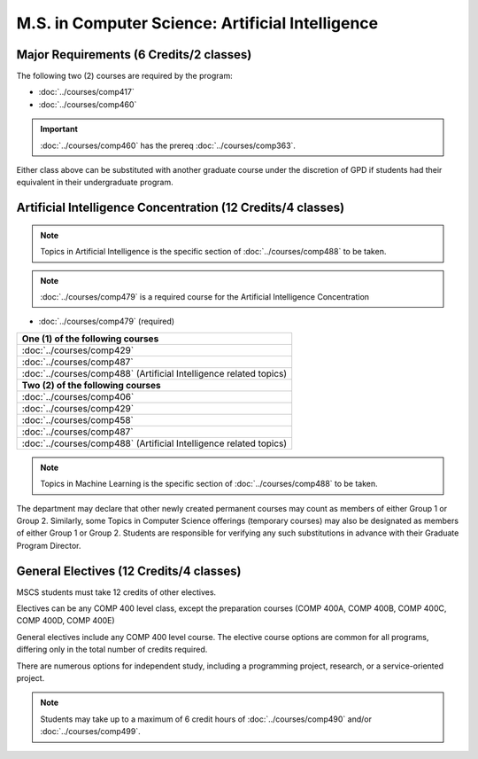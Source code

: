 .. index::
    Graduate Track
    M.S. in Computer Science
    Artificial Intelligence

#################################################
M.S. in Computer Science: Artificial Intelligence
#################################################

****************************************
Major Requirements (6 Credits/2 classes)
****************************************

The following two (2) courses are required by the program:

* :doc:`../courses/comp417`
* :doc:`../courses/comp460`

.. important::

    :doc:`../courses/comp460` has the prereq :doc:`../courses/comp363`.

Either class above can be substituted with another graduate course under the discretion of GPD if students had their equivalent in their undergraduate program.

************************************************************
Artificial Intelligence Concentration (12 Credits/4 classes)
************************************************************

.. note::

 Topics in Artificial Intelligence is the specific section of :doc:`../courses/comp488` to be taken.

.. note::

  :doc:`../courses/comp479` is a required course for the Artificial Intelligence Concentration

* :doc:`../courses/comp479` (required)

.. list-table::
   :header-rows: 1

   * - **One (1) of the following courses**
   * - :doc:`../courses/comp429`
   * - :doc:`../courses/comp487`
   * - :doc:`../courses/comp488` (Artificial Intelligence related topics)
   * - **Two (2) of the following courses**
   * - :doc:`../courses/comp406`
   * - :doc:`../courses/comp429`
   * - :doc:`../courses/comp458`
   * - :doc:`../courses/comp487`
   * - :doc:`../courses/comp488` (Artificial Intelligence related topics)

.. note::

  Topics in Machine Learning is the specific section of :doc:`../courses/comp488` to be taken.

The department may declare that other newly created permanent courses may count as members of either Group 1 or Group 2. Similarly, some Topics in Computer Science offerings (temporary courses) may also be designated as members of either Group 1 or Group 2. Students are responsible for verifying any such substitutions in advance with their Graduate Program Director.

****************************************
General Electives (12 Credits/4 classes)
****************************************

MSCS students must take 12 credits of other electives.

Electives can be any COMP 400 level class, except the preparation courses (COMP 400A, COMP 400B, COMP 400C, COMP 400D, COMP 400E)

General electives include any COMP 400 level course. The elective course options are common for all programs, differing only in the total number of credits required.

There are numerous options for independent study, including a programming project, research, or a service-oriented project.

.. note::

  Students may take up to a maximum of 6 credit hours of :doc:`../courses/comp490` and/or :doc:`../courses/comp499`.